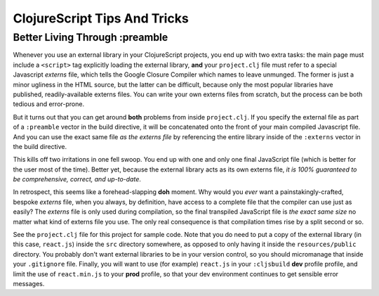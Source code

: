 *********************************
ClojureScript Tips And Tricks
*********************************

Better Living Through :preamble
====================================

Whenever you use an external library in your ClojureScript projects, you end up
with two extra tasks: the main page must include a ``<script>`` tag explicitly
loading the external library, **and** your ``project.clj`` file must refer to a
special Javascript *externs* file, which tells the Google Closure Compiler which
names to leave unmunged. The former is just a minor ugliness in the HTML source,
but the latter can be difficult, because only the most popular libraries have
published, readily-available externs files. You can write your own externs files
from scratch, but the process can be both tedious and error-prone.

But it turns out that you can get around **both** problems from inside
``project.clj``. If you specify the external file as part of a ``:preamble``
vector in the build directive, it will be concatenated onto the front of your
main compiled Javascript file. And you can use the exact same file *as the
externs file* by referencing the entire library inside of the ``:externs``
vector in the build directive.

This kills off two irritations in one fell swoop. You end up with one and only
one final JavaScript file (which is better for the user most of the time).
Better yet, because the external library acts as its own externs file, *it is
100% guaranteed to be comprehensive, correct, and up-to-date*.

In retrospect, this seems like a forehead-slapping **doh** moment. Why would you
*ever* want a painstakingly-crafted, bespoke *externs* file, when you always, by
definition, have access to a complete file that the compiler can use just as
easily? The *externs* file is only used during compilation, so the final
transpiled JavaScript file is *the exact same size* no matter what kind of
externs file you use. The only real consequence is that compilation times rise
by a split second or so.
 
See the ``project.clj`` file for this project for sample code. Note that you do
need to put a copy of the external library (in this case, ``react.js``) inside
the ``src`` directory somewhere, as opposed to only having it inside the
``resources/public`` directory. You probably don't want external libraries to be
in your version control, so you should micromanage that inside your
``.gitignore`` file. Finally, you will want to use (for example) ``react.js`` in
your ``:cljsbuild`` **dev** profile profile, and limit the use of
``react.min.js`` to your **prod** profile, so that your dev environment
continues to get sensible error messages.
